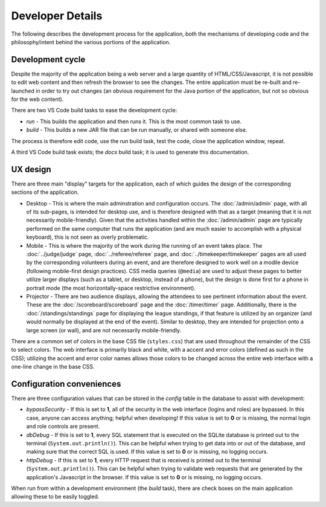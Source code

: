 ..
   Copyright (c) 2024 Brian Kircher

   Open Source Software; you can modify and/or share it under the terms of BSD
   license file in the root directory of this project.

Developer Details
=================

The following describes the development process for the application, both the
mechanisms of developing code and the philosophy/intent behind the various
portions of the application.


Development cycle
-----------------

Despite the majority of the application being a web server and a large quantity
of HTML/CSS/Javascript, it is not possible to edit web content and then refresh
the browser to see the changes.  The entire application must be re-built and
re-launched in order to try out changes (an obvious requirement for the Java
portion of the application, but not so obvious for the web content).

There are two VS Code build tasks to ease the development cycle:

- *run* - This builds the application and then runs it.  This is the most
  common task to use.

- *build* - This builds a new JAR file that can be run manually, or shared with
  someone else.

The process is therefore edit code, use the *run* build task, test the code,
close the application window, repeat.

A third VS Code build task exists; the *docs* build task; it is used to
generate this documentation.


UX design
---------

There are three main "display" targets for the application, each of which
guides the design of the corresponding sections of the application.

- Desktop - This is where the main adminstration and configuration occurs.  The
  :doc:`/admin/admin` page, with all of its sub-pages, is intended for desktop
  use, and is therefore designed with that as a target (meaning that it is not
  necessarily mobile-friendly).  Given that the activities handled within the
  :doc:`/admin/admin` page are typically performed on the same computer that
  runs the application (and are much easier to accomplish with a physical
  keyboard), this is not seen as overly problematic.

- Mobile - This is where the majority of the work during the running of an
  event takes place.  The :doc:`../judge/judge` page, :doc:`../referee/referee`
  page, and :doc:`../timekeeper/timekeeper` pages are all used by the
  corresponding volunteers during an event, and are therefore designed to work
  well on a modile device (following mobile-first design practices).  CSS media
  queries (``@media``) are used to adjust these pages to better utilize larger
  displays (such as a tablet, or desktop, instead of a phone), but the design
  is done first for a phone in portrait mode (the most horizontally-space
  restrictive environment).

- Projector - There are two audience displays, allowing the attendees to see
  pertinent information about the event.  These are the
  :doc:`/scoreboard/scoreboard` page and the :doc:`/timer/timer` page.
  Additionally, there is the :doc:`/standings/standings` page for displaying
  the league standings, if that feature is utilized by an organizer (and would
  normally be displayed at the end of the event).  Similar to desktop, they are
  intended for projection onto a large screen (or wall), and are not
  necessarily mobile-friendly.

There are a common set of colors in the base CSS file (``styles.css``) that are
used throughout the remainder of the CSS to select colors.  The web interface
is primarily black and white, with a accent and error colors (defined as such
in the CSS); utilizing the accent and error color names allows those colors to
be changed across the entire web interface with a one-line change in the base
CSS.


Configuration conveniences
--------------------------

There are three configuration values that can be stored in the *config* table
in the database to assist with development:

- *bypassSecurity* - If this is set to **1**, all of the security in the web
  interface (logins and roles) are bypassed.  In this case, anyone can access
  anything; helpful when developing!  If this value is set to **0** or is
  missing, the normal login and role controls are present.

- *dbDebug* - If this is set to **1**, every SQL statement that is executed on
  the SQLite database is printed out to the terminal
  (``System.out.println()``).  This can be helpful when trying to get data into
  or out of the database, and making sure that the correct SQL is used. If this
  value is set to **0** or is missing, no logging occurs.

- *httpDebug* - If this is set to **1**, every HTTP request that is received is
  printed out to the terminal (``System.out.println()``).  This can be helpful
  when trying to validate web requests that are generated by the application's
  Javascript in the browser.  If this value is set to **0** or is missing, no
  logging occurs.

When run from within a development environment (the *build* task), there are
check boxes on the main application allowing these to be easily toggled.